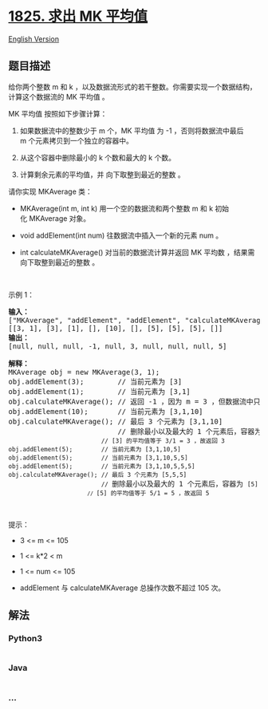 * [[https://leetcode-cn.com/problems/finding-mk-average][1825. 求出 MK
平均值]]
  :PROPERTIES:
  :CUSTOM_ID: 求出-mk-平均值
  :END:
[[./solution/1800-1899/1825.Finding MK Average/README_EN.org][English
Version]]

** 题目描述
   :PROPERTIES:
   :CUSTOM_ID: 题目描述
   :END:

#+begin_html
  <!-- 这里写题目描述 -->
#+end_html

#+begin_html
  <p>
#+end_html

给你两个整数 m 和 k ，以及数据流形式的若干整数。你需要实现一个数据结构，计算这个数据流的
MK 平均值 。

#+begin_html
  </p>
#+end_html

#+begin_html
  <p>
#+end_html

MK 平均值 按照如下步骤计算：

#+begin_html
  </p>
#+end_html

#+begin_html
  <ol>
#+end_html

#+begin_html
  <li>
#+end_html

如果数据流中的整数少于 m 个，MK 平均值 为 -1 ，否则将数据流中最后
m 个元素拷贝到一个独立的容器中。

#+begin_html
  </li>
#+end_html

#+begin_html
  <li>
#+end_html

从这个容器中删除最小的 k 个数和最大的 k 个数。

#+begin_html
  </li>
#+end_html

#+begin_html
  <li>
#+end_html

计算剩余元素的平均值，并 向下取整到最近的整数 。

#+begin_html
  </li>
#+end_html

#+begin_html
  </ol>
#+end_html

#+begin_html
  <p>
#+end_html

请你实现 MKAverage 类：

#+begin_html
  </p>
#+end_html

#+begin_html
  <ul>
#+end_html

#+begin_html
  <li>
#+end_html

MKAverage(int m, int k) 用一个空的数据流和两个整数 m 和
k 初始化 MKAverage 对象。

#+begin_html
  </li>
#+end_html

#+begin_html
  <li>
#+end_html

void addElement(int num) 往数据流中插入一个新的元素 num 。

#+begin_html
  </li>
#+end_html

#+begin_html
  <li>
#+end_html

int calculateMKAverage() 对当前的数据流计算并返回 MK 平均数 ，结果需
向下取整到最近的整数 。

#+begin_html
  </li>
#+end_html

#+begin_html
  </ul>
#+end_html

#+begin_html
  <p>
#+end_html

 

#+begin_html
  </p>
#+end_html

#+begin_html
  <p>
#+end_html

示例 1：

#+begin_html
  </p>
#+end_html

#+begin_html
  <pre>
  <strong>输入：</strong>
  ["MKAverage", "addElement", "addElement", "calculateMKAverage", "addElement", "calculateMKAverage", "addElement", "addElement", "addElement", "calculateMKAverage"]
  [[3, 1], [3], [1], [], [10], [], [5], [5], [5], []]
  <strong>输出：</strong>
  [null, null, null, -1, null, 3, null, null, null, 5]

  <strong>解释：</strong>
  MKAverage obj = new MKAverage(3, 1); 
  obj.addElement(3);        // 当前元素为 [3]
  obj.addElement(1);        // 当前元素为 [3,1]
  obj.calculateMKAverage(); // 返回 -1 ，因为 m = 3 ，但数据流中只有 2 个元素
  obj.addElement(10);       // 当前元素为 [3,1,10]
  obj.calculateMKAverage(); // 最后 3 个元素为 [3,1,10]
                            // 删除最小以及最大的 1 个元素后，容器为 <code>[3]
                            // [3] 的平均值等于 3/1 = 3 ，故返回 3
  obj.addElement(5);        // 当前元素为 [3,1,10,5]
  obj.addElement(5);        // 当前元素为 [3,1,10,5,5]
  obj.addElement(5);        // 当前元素为 [3,1,10,5,5,5]
  obj.calculateMKAverage(); // 最后 3 个元素为 [5,5,5]
                            // </code>删除最小以及最大的 1 个元素后，容器为 <code>[5]<code>
                            // </code>[5] 的平均值等于 5/1 = 5 ，故返回 5<code>
  </code></code></pre>
#+end_html

#+begin_html
  <p>
#+end_html

 

#+begin_html
  </p>
#+end_html

#+begin_html
  <p>
#+end_html

提示：

#+begin_html
  </p>
#+end_html

#+begin_html
  <ul>
#+end_html

#+begin_html
  <li>
#+end_html

3 <= m <= 105

#+begin_html
  </li>
#+end_html

#+begin_html
  <li>
#+end_html

1 <= k*2 < m

#+begin_html
  </li>
#+end_html

#+begin_html
  <li>
#+end_html

1 <= num <= 105

#+begin_html
  </li>
#+end_html

#+begin_html
  <li>
#+end_html

addElement 与 calculateMKAverage 总操作次数不超过 105 次。

#+begin_html
  </li>
#+end_html

#+begin_html
  </ul>
#+end_html

** 解法
   :PROPERTIES:
   :CUSTOM_ID: 解法
   :END:

#+begin_html
  <!-- 这里可写通用的实现逻辑 -->
#+end_html

#+begin_html
  <!-- tabs:start -->
#+end_html

*** *Python3*
    :PROPERTIES:
    :CUSTOM_ID: python3
    :END:

#+begin_html
  <!-- 这里可写当前语言的特殊实现逻辑 -->
#+end_html

#+begin_src python
#+end_src

*** *Java*
    :PROPERTIES:
    :CUSTOM_ID: java
    :END:

#+begin_html
  <!-- 这里可写当前语言的特殊实现逻辑 -->
#+end_html

#+begin_src java
#+end_src

*** *...*
    :PROPERTIES:
    :CUSTOM_ID: section
    :END:
#+begin_example
#+end_example

#+begin_html
  <!-- tabs:end -->
#+end_html
